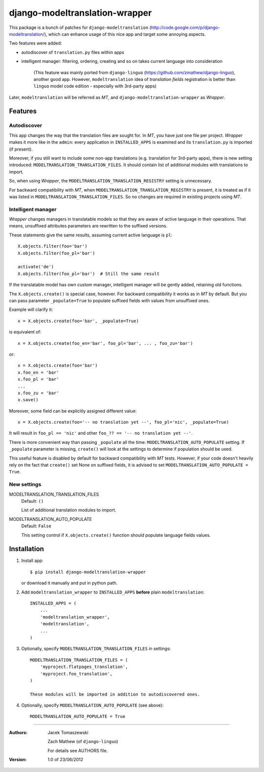 ===============================
django-modeltranslation-wrapper
===============================

This package is a bunch of patches for ``django-modeltranslation``
(http://code.google.com/p/django-modeltranslation/),
which can enhance usage of this nice app and target some annoying aspects.

Two features were added:

* autodiscover of ``translation.py`` files within apps

* intelligent manager: filtering, ordering, creating and so on takes current language into
  consideration

    (This feature was mainly ported from ``django-linguo`` (https://github.com/zmathew/django-linguo),
    another good app. However, ``modeltranslation`` idea of `translation fields` registration is
    better than ``linguo`` model code edition - especially with 3rd-party apps)

Later, ``modeltranslation`` will be referred as `MT`, and ``django-modeltranslation-wrapper`` as
`Wrapper`.

Features
========

Autodiscover
------------

This app changes the way that the translation files are sought for. In `MT`, you have
just one file per project. `Wrapper` makes it more like in the ``admin``: every application in
``INSTALLED_APPS`` is examined and its ``translation.py`` is imported (if present).

Moreover, if you still want to include some non-app translations (e.g. translation for 3rd-party apps),
there is new setting introduced: ``MODELTRANSLATION_TRANSLATION_FILES``. It should contain list of
additional modules with translations to import.

So, when using `Wrapper`, the ``MODELTRANSLATION_TRANSLATION_REGISTRY`` setting is unnecessary.

For backward compatibility with `MT`, when ``MODELTRANSLATION_TRANSLATION_REGISTRY`` is present,
it is treated as if it was listed in ``MODELTRANSLATION_TRANSLATION_FILES``. So no changes are
required in existing projects using `MT`.

Intelligent manager
-------------------

`Wrapper` changes managers in translatable models so that they are aware of active language in their
operations. That means, unsuffixed attributes parameters are rewritten to the suffixed versions.

These statements give the same results, assuming current active language is ``pl``::

    X.objects.filter(foo='bar')
    X.objects.filter(foo_pl='bar')

    activate('de')
    X.objects.filter(foo_pl='bar')  # Still the same result

If the translatable model has own custom manager, intelligent manager will be gently added,
retaining old functions.

The ``X.objects.create()`` is special case, however. For backward compatibility it works as in `MT` by
default. But you can pass parameter ``_populate=True`` to populate suffixed fields with
values from unsuffixed ones.

Example will clarify it::

    x = X.objects.create(foo='bar', _populate=True)

is equivalent of::

    x = X.objects.create(foo_en='bar', foo_pl='bar', ... , foo_zu='bar')

or::

    x = X.objects.create(foo='bar')
    x.foo_en = 'bar'
    x.foo_pl = 'bar'
    ...
    x.foo_zu = 'bar'
    x.save()

Moreover, some field can be explicitly assigned different value::

    x = X.objects.create(foo='-- no translation yet --', foo_pl='nic', _populate=True)

It will result in ``foo_pl == 'nic'`` and other ``foo_?? == '-- no translation yet --'``.

There is more convenient way than passing ``_populate`` all the time:
``MODELTRANSLATION_AUTO_POPULATE`` setting. If ``_populate`` parameter is missing, ``create()`` will
look at the settings to determine if population should be used.

This useful feature is disabled by default for backward compatibility with `MT` tests.
However, if your code doesn't heavily rely on the fact that ``create()`` set None on suffixed fields,
it is advised to set ``MODELTRANSLATION_AUTO_POPULATE = True``.

New settings
------------

MODELTRANSLATION_TRANSLATION_FILES
    Default: ``()``

    List of additional translation modules to import.

MODELTRANSLATION_AUTO_POPULATE
    Default: ``False``

    This setting control if ``X.objects.create()`` function should populate language fields
    values.


Installation
============

1. Install app::

    $ pip install django-modeltranslation-wrapper

   or download it manually and put in python path.

#. Add ``modeltranslation_wrapper`` to ``INSTALLED_APPS`` **before** plain ``modeltranslation``::

    INSTALLED_APPS = (
        ...
        'modeltranslation_wrapper',
        'modeltranslation',
        ...
    )

#. Optionally, specify ``MODELTRANSLATION_TRANSLATION_FILES`` in settings::

    MODELTRANSLATION_TRANSLATION_FILES = (
        'myproject.flatpages_translation',
        'myproject.foo_translation',
    )

    These modules will be imported in addition to autodiscovered ones.

#. Optionally, specify ``MODELTRANSLATION_AUTO_POPULATE`` (see above)::

    MODELTRANSLATION_AUTO_POPULATE = True

----------

:Authors: Jacek Tomaszewski

          Zach Mathew (of ``django-linguo``)

          For details see AUTHORS file.
:Version: 1.0 of 23/06/2012
